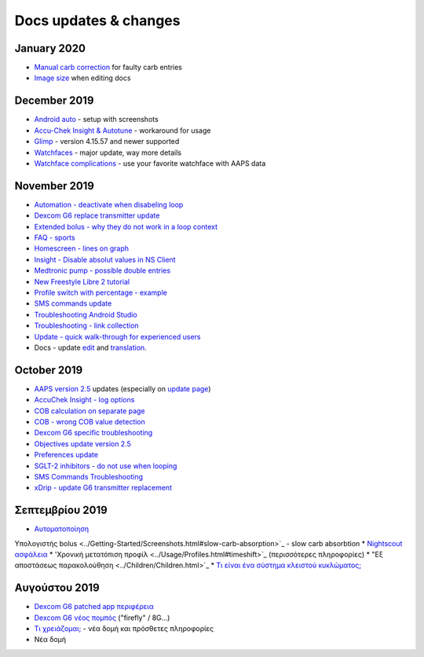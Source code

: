 Docs updates & changes
**************************************************
January 2020
==================================================
* `Manual carb correction <../Getting-Started/Screenshots.html#carb-correction>`_ for faulty carb entries
* `Image size <../make-a-PR.html#image-size>`_ when editing docs
December 2019
==================================================
* `Android auto <../Usage/Android-auto.html>`_ - setup with screenshots
* `Accu-Chek Insight & Autotune <../Configuration/Accu-Chek-Insight-Pump.html#settings-in-aaps>`_ - workaround for usage
* `Glimp <../Configuration/Config-Builder.html#bg-source>`_ - version 4.15.57 and newer supported
* `Watchfaces <../Configuration/Watchfaces.html>`_ - major update, way more details
* `Watchface complications <../Configuration/Watchfaces.html#complications>`_ - use your favorite watchface with AAPS data
November 2019
==================================================
* `Automation - deactivate when disabeling loop <../Usage/Automation.html#important-note>`_
* `Dexcom G6 replace transmitter update <../Configuration/xdrip.html#replace-transmitter>`_
* `Extended bolus - why they do not work in a loop context <../Usage/Extended-Carbs.html#extended-bolus>`_
* `FAQ - sports <../Getting-Started/FAQ.html#sports>`_
* `Homescreen - lines on graph <../Getting-Started/Screenshots.html#section-e>`_
* `Insight - Disable absolut values in NS Client <../Configuration/Accu-Chek-Insight-Pump.html#settings-in-aaps>`_
* `Medtronic pump - possible double entries <../Configuration/MedtronicPump.html>`_
* `New Freestyle Libre 2 tutorial <../Hardware/Libre2.html>`_
* `Profile switch with percentage - example <../Usage/Profiles.html>`_
* `SMS commands update <../Children/SMS-Commands.html>`_
* `Troubleshooting Android Studio <../Installing-AndroidAPS/troubleshooting_androidstudio.html>`_
* `Troubleshooting - link collection <../Usage/troubleshooting.html>`_
* `Update - quick walk-through for experienced users <../Installing-AndroidAPS/Update-to-new-version.html#quick-walk-through-for-experienced-users>`_
* Docs - update `edit <../make-a-PR.md#code-syntax>`_ and `translation <../translations.html#translate-wiki-pages>`_.

October 2019
==================================================
* `AAPS version 2.5 <../Installing-AndroidAPS/Releasenotes.html#version-2-5-0>`_ updates (especially on `update page <../Installing-AndroidAPS/Update-to-new-version.html>`_)
* `AccuChek Insight - log options <../Configuration/Accu-Chek-Insight-Pump.html#settings-in-aaps>`_
* `COB calculation on separate page <../Usage/COB-calculation.html>`_
* `COB - wrong COB value detection <../Usage/COB-calculation.html#detection-of-wrong-cob-values>`_
* `Dexcom G6 specific troubleshooting <../Hardware/DexcomG6.html#dexcom-g6-specific-troubleshooting>`_
* `Objectives update version 2.5 <../Usage/Objectives.html>`_
* `Preferences update <../Configuration/Preferences.html>`_
* `SGLT-2 inhibitors - do not use when looping <../Module/module.html#no-use-of-sglt-2-inhibitors>`_
* `SMS Commands Troubleshooting <../Children/SMS-Commands.html#troubleshooting>`_
* `xDrip - update G6 transmitter replacement <../Configuration/xdrip.html#replace-transmitter>`_

Σεπτεμβρίου 2019
==================================================
* `Αυτοματοποίηση <../Usage/Automation.html>`_
Υπολογιστής bolus <../Getting-Started/Screenshots.html#slow-carb-absorption>`_ - slow carb absorbtion
* `Nightscout ασφάλεια <../Installing-AndroidAPS/Nightscout.html#security-considerations>`_
* 'Χρονική μετατόπιση προφίλ <../Usage/Profiles.html#timeshift>`_ (περισσότερες πληροφορίες)
* "Εξ αποστάσεως παρακολούθηση <../Children/Children.html>`_
* `Τι είναι ένα σύστημα κλειστού κυκλώματος; <../Getting-Started/ClosedLoop.html>`_

Αυγούστου 2019
==================================================
* `Dexcom G6 patched app περιφέρεια <../Hardware/DexcomG6.html#if-using-g6-with-patched-dexcom-app>`_
* `Dexcom G6 νέος πομπός <../Configuration/xdrip.html#connect-g6-transmitter-for-the-first-time>`_ ("firefly" / 8G...)
* `Τι χρειάζομαι; <../index.html#what-do-i-need>`_ - νέα δομή και πρόσθετες πληροφορίες
* Νέα δομή
